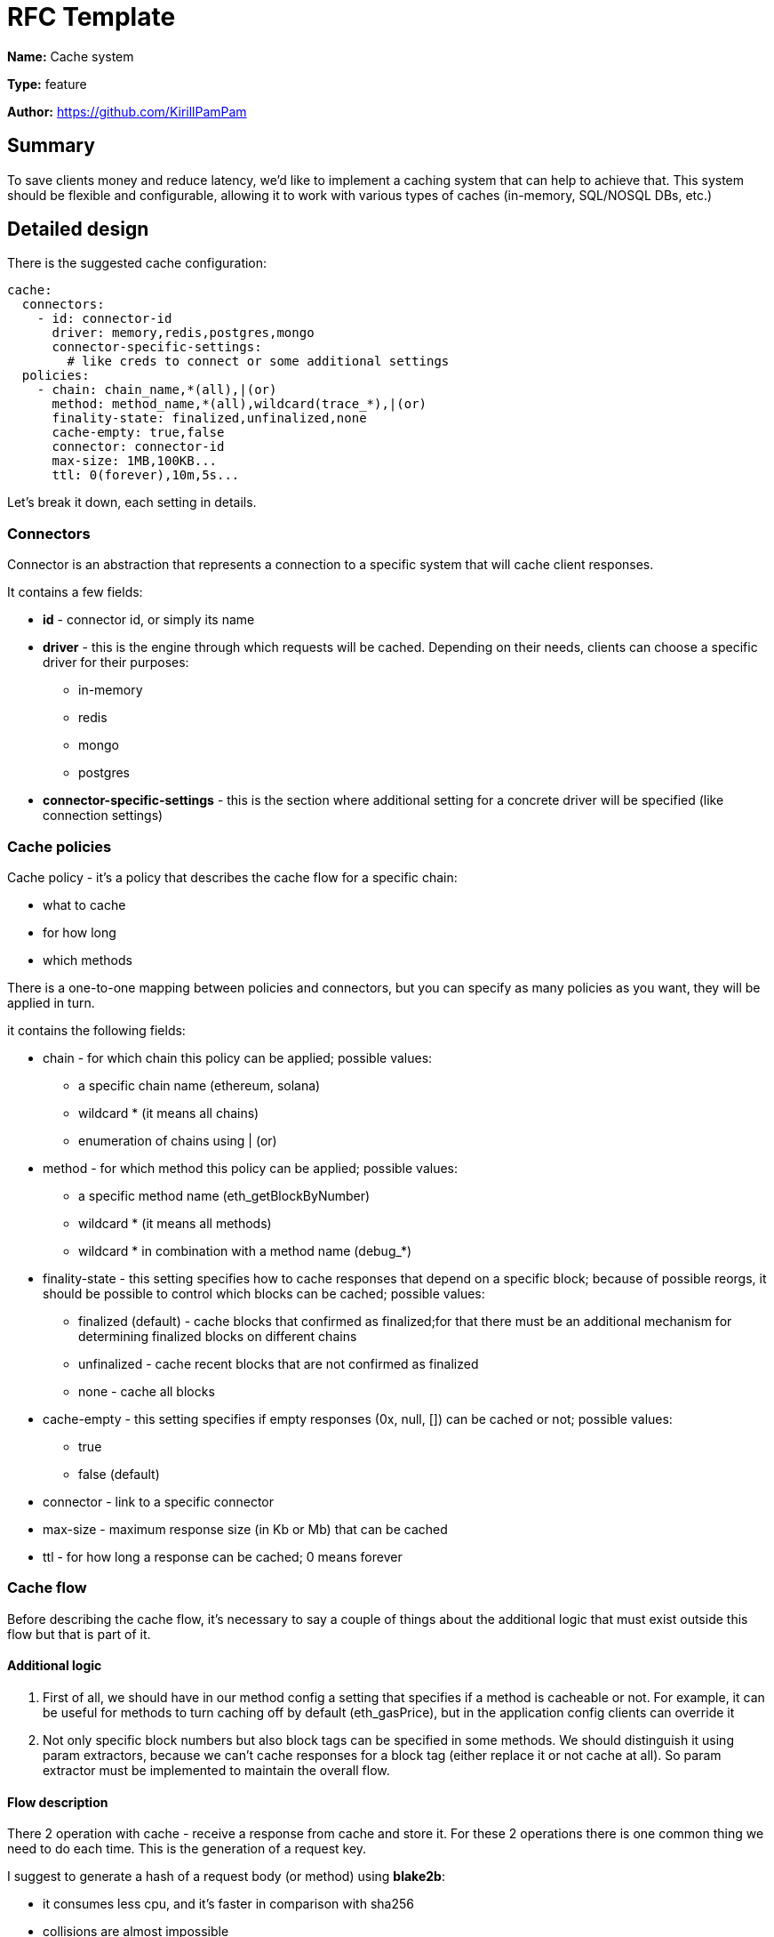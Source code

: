 = RFC Template

*Name:* Cache system

*Type:* feature

*Author:* https://github.com/KirillPamPam

== Summary

To save clients money and reduce latency, we'd like to implement a caching system that can help to achieve that. This system should be flexible and configurable, allowing it to work with various types of caches (in-memory, SQL/NOSQL DBs, etc.)

== Detailed design

There is the suggested cache configuration:

[source,yaml]
----
cache:
  connectors:
    - id: connector-id
      driver: memory,redis,postgres,mongo
      connector-specific-settings:
        # like creds to connect or some additional settings
  policies:
    - chain: chain_name,*(all),|(or)
      method: method_name,*(all),wildcard(trace_*),|(or)
      finality-state: finalized,unfinalized,none
      cache-empty: true,false
      connector: connector-id
      max-size: 1MB,100KB...
      ttl: 0(forever),10m,5s...
----

Let's break it down, each setting in details.

=== Connectors

Connector is an abstraction that represents a connection to a specific system that will cache client responses.

It contains a few fields:

* *id* - connector id, or simply its name
* *driver* - this is the engine through which requests will be cached. Depending on their needs, clients can choose a specific driver for their purposes:
** in-memory
** redis
** mongo
** postgres
* *connector-specific-settings* - this is the section where additional setting for a concrete driver will be specified (like connection settings)

=== Cache policies

Cache policy - it's a policy that describes the cache flow for a specific chain:

* what to cache
* for how long
* which methods

There is a one-to-one mapping between policies and connectors, but you can specify as many policies as you want, they will be applied in turn.

it contains the following fields:

* chain - for which chain this policy can be applied; possible values:
** a specific chain name (ethereum, solana)
** wildcard * (it means all chains)
** enumeration of chains using | (or)
* method - for which method this policy can be applied; possible values:
** a specific method name (eth_getBlockByNumber)
** wildcard * (it means all methods)
** wildcard * in combination with a method name (debug_*)
* finality-state - this setting specifies how to cache responses that depend on a specific block; because of possible reorgs, it should be possible to control which blocks can be cached; possible values:
** finalized (default) - cache blocks that confirmed as finalized;for that there must be an additional mechanism for determining finalized blocks on different chains
** unfinalized - cache recent blocks that are not confirmed as finalized
** none - cache all blocks
* cache-empty - this setting specifies if empty responses (0x, null, []) can be cached or not; possible values:
** true
** false (default)
* connector - link to a specific connector
* max-size - maximum response size (in Kb or Mb) that can be cached
* ttl - for how long a response can be cached; 0 means forever

=== Cache flow

Before describing the cache flow, it's necessary to say a couple of things about the additional logic that must exist outside this flow but that is part of it.

==== Additional logic

1. First of all, we should have in our method config a setting that specifies if a method is cacheable or not. For example, it can be useful for methods to turn caching off by default (eth_gasPrice), but in the application config clients can override it
2. Not only specific block numbers but also block tags can be specified in some methods. We should distinguish it using param extractors, because we can't cache responses for a block tag (either replace it or not cache at all). So param extractor must be implemented to maintain the overall flow.

==== Flow description

There 2 operation with cache - receive a response from cache and store it. For these 2 operations there is one common thing we need to do each time. This is the generation of a request key.

I suggest to generate a hash of a request body (or method) using *blake2b*:

* it consumes less cpu, and it's faster in comparison with sha256
* collisions are almost impossible

Then we can use the following formula to build a key: +{chain}+ + +{method}+ + hash

===== Description of the flow of receiving a cached response:

* Determine if a requested method is cacheable or not using the method config.
* Calculate a hash from a request body (if there isn't body, use a requested method).
* Add to a request two additional setting (or do it in advance):
**  if it's cacheable or not
** a key
* Build a key using the formula above.
* Find all policies that match a request:
** get a block using param extractors and compare it with a current finalized block, if there is the *finalized* finality-state
** don't cache responses with block tags (there is an open question below)
* Iterate over all policies and return the first result.

===== Description of the flow of saving a cached response:

* Skip or not the cache logic using a cacheable setting
* Find all policies that match a response:
** determine if it's possible to cache empty responses if there is an empty one
** calculate a response size and compare it with a policy's *max-size* setting
* Iterate over all policies and store a response using each policy connector

== Unresolved questions

1. Should we cache responses by replacing block tags with specific block numbers for some methods?
